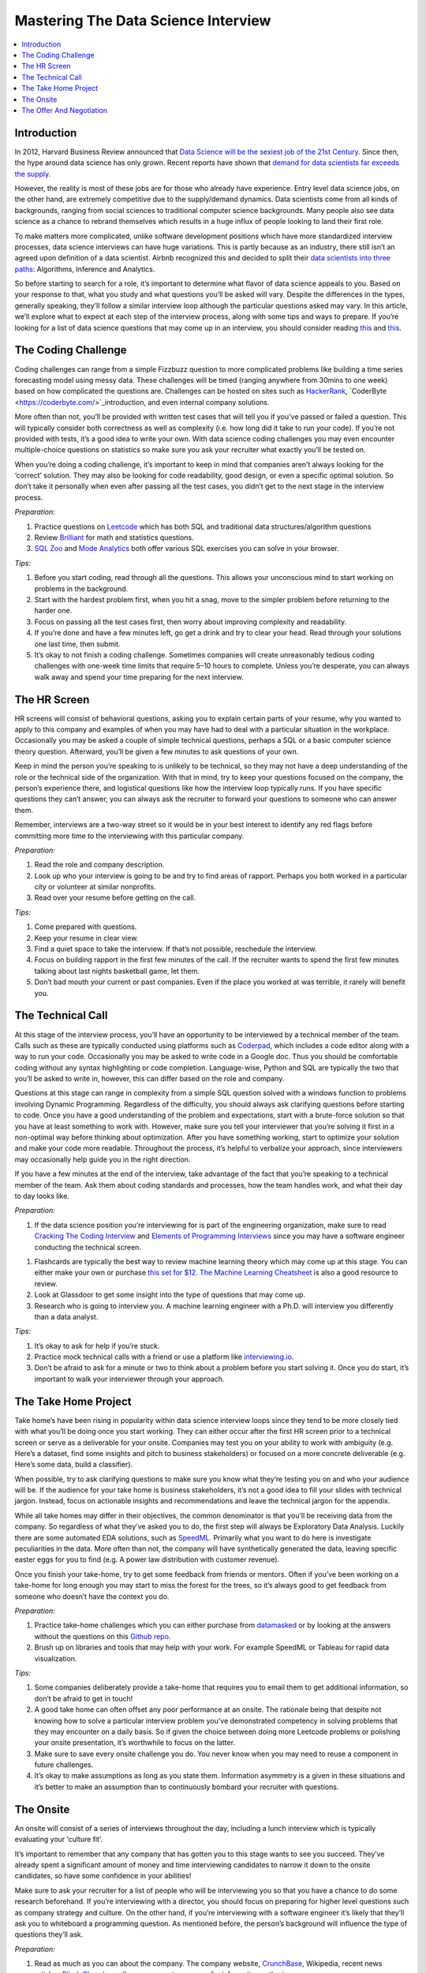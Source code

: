 .. mastering_the_data_science_interview:

========
Mastering The Data Science Interview
========

.. contents:: :local:


.. _introduction:

Introduction
============

In 2012, Harvard Business Review announced that `Data Science will be the sexiest job of the 21st Century <https://hbr.org/2012/10/data-scientist-the-sexiest-job-of-the-21st-century>`_. Since then, the hype around data science has only grown. Recent reports have shown that `demand for data scientists far exceeds the supply <https://insidebigdata.com/2018/08/19/infographic-data-scientist-shortage/>`_.

However, the reality is most of these jobs are for those who already have experience. Entry level data science jobs, on the other hand, are extremely competitive due to the supply/demand dynamics. Data scientists come from all kinds of backgrounds, ranging from social sciences to traditional computer science backgrounds. Many people also see data science as a chance to rebrand themselves which results in a huge influx of people looking to land their first role.

To make matters more complicated, unlike software development positions which have more standardized interview processes, data science interviews can have huge variations. This is partly because as an industry, there still isn’t an agreed upon definition of a data scientist. Airbnb recognized this and decided to split their `data scientists into three paths <https://www.linkedin.com/pulse/one-data-science-job-doesnt-fit-all-elena-grewal/>`_: Algorithms, Inference and Analytics.

.. image:: images/data_science_types.png
    :align: center

So before starting to search for a role, it’s important to determine what flavor of data science appeals to you. Based on your response to that, what you study and what questions you’ll be asked will vary. Despite the differences in the types, generally speaking, they’ll follow a similar interview loop although the particular questions asked may vary. In this article, we’ll explore what to expect at each step of the interview process, along with some tips and ways to prepare. If you’re looking for a list of data science questions that may come up in an interview, you should consider reading `this <https://towardsdatascience.com/data-science-interview-guide-4ee9f5dc778>`_ and `this <https://www.analyticsvidhya.com/blog/2018/06/comprehensive-data-science-machine-learning-interview-guide/>`_.

.. image:: images/interview_pipeline.png
    :align: center


.. The_Coding_Challenge:

The Coding Challenge
===========

Coding challenges can range from a simple Fizzbuzz question to more complicated problems like building a time series forecasting model using messy data. These challenges will be timed (ranging anywhere from 30mins to one week) based on how complicated the questions are. Challenges can be hosted on sites such as `HackerRank <https://www.hackerrank.com/>`_, `CoderByte <https://coderbyte.com/>`_introduction, and even internal company solutions.

More often than not, you’ll be provided with written test cases that will tell you if you’ve passed or failed a question. This will typically consider both correctness as well as complexity (i.e. how long did it take to run your code). If you’re not provided with tests, it’s a good idea to write your own. With data science coding challenges you may even encounter multiple-choice questions on statistics so make sure you ask your recruiter what exactly you’ll be tested on.

When you’re doing a coding challenge, it’s important to keep in mind that companies aren’t always looking for the ‘correct’ solution. They may also be looking for code readability, good design, or even a specific optimal solution. So don’t take it personally when even after passing all the test cases, you didn’t get to the next stage in the interview process.

*Preparation:*

1. Practice questions on `Leetcode <https://leetcode.com/>`_ which has both SQL and traditional data structures/algorithm questions

2. Review `Brilliant <https://brilliant.org/>`_ for math and statistics questions.

3. `SQL Zoo <https://sqlzoo.net/>`_ and `Mode Analytics <https://mode.com/sql-tutorial/introduction-to-sql/>`_ both offer various SQL exercises you can solve in your browser.

*Tips:*

1. Before you start coding, read through all the questions. This allows your unconscious mind to start working on problems in the background.

2. Start with the hardest problem first, when you hit a snag, move to the simpler problem before returning to the harder one.

3. Focus on passing all the test cases first, then worry about improving complexity and readability.

4. If you’re done and have a few minutes left, go get a drink and try to clear your head. Read through your solutions one last time, then submit.

5. It’s okay to not finish a coding challenge. Sometimes companies will create unreasonably tedious coding challenges with one-week time limits that require 5–10 hours to complete. Unless you’re desperate, you can always walk away and spend your time preparing for the next interview.

.. The_HR_Screen:

The HR Screen
===========

HR screens will consist of behavioral questions, asking you to explain certain parts of your resume, why you wanted to apply to this company and examples of when you may have had to deal with a particular situation in the workplace. Occasionally you may be asked a couple of simple technical questions, perhaps a SQL or a basic computer science theory question. Afterward, you’ll be given a few minutes to ask questions of your own.

Keep in mind the person you’re speaking to is unlikely to be technical, so they may not have a deep understanding of the role or the technical side of the organization. With that in mind, try to keep your questions focused on the company, the person’s experience there, and logistical questions like how the interview loop typically runs. If you have specific questions they can’t answer, you can always ask the recruiter to forward your questions to someone who can answer them.

Remember, interviews are a two-way street so it would be in your best interest to identify any red flags before committing more time to the interviewing with this particular company.

*Preparation:*

1. Read the role and company description.

2. Look up who your interview is going to be and try to find areas of rapport. Perhaps you both worked in a particular city or volunteer at similar nonprofits.

3. Read over your resume before getting on the call.

*Tips:*

1. Come prepared with questions.

2. Keep your resume in clear view.

3. Find a quiet space to take the interview. If that’s not possible, reschedule the interview.

4. Focus on building rapport in the first few minutes of the call. If the recruiter wants to spend the first few minutes talking about last nights basketball game, let them.

5. Don’t bad mouth your current or past companies. Even if the place you worked at was terrible, it rarely will benefit you.

.. The_Technical_Call:

The Technical Call
===========

At this stage of the interview process, you’ll have an opportunity to be interviewed by a technical member of the team. Calls such as these are typically conducted using platforms such as `Coderpad <https://coderpad.io/>`_, which includes a code editor along with a way to run your code. Occasionally you may be asked to write code in a Google doc. Thus you should be comfortable coding without any syntax highlighting or code completion. Language-wise, Python and SQL are typically the two that you’ll be asked to write in, however, this can differ based on the role and company.

Questions at this stage can range in complexity from a simple SQL question solved with a windows function to problems involving Dynamic Programming. Regardless of the difficulty, you should always ask clarifying questions before starting to code. Once you have a good understanding of the problem and expectations, start with a brute-force solution so that you have at least something to work with. However, make sure you tell your interviewer that you’re solving it first in a non-optimal way before thinking about optimization. After you have something working, start to optimize your solution and make your code more readable. Throughout the process, it’s helpful to verbalize your approach, since interviewers may occasionally help guide you in the right direction.

If you have a few minutes at the end of the interview, take advantage of the fact that you’re speaking to a technical member of the team. Ask them about coding standards and processes, how the team handles work, and what their day to day looks like.

*Preparation:*

1. If the data science position you’re interviewing for is part of the engineering organization, make sure to read `Cracking The Coding Interview <https://www.amazon.com/Cracking-Coding-Interview-Programming-Questions/dp/0984782850>`_ and `Elements of Programming Interviews <https://www.amazon.com/Elements-Programming-Interviews-Insiders-Guide/dp/1479274836>`_ since you may have a software engineer conducting the technical screen.

1. Flashcards are typically the best way to review machine learning theory which may come up at this stage. You can either make your own or purchase `this set for $12 <https://machinelearningflashcards.com/>`_. `The Machine Learning Cheatsheet <https://ml-cheatsheet.readthedocs.io/en/latest/>`_ is also a good resource to review.

2. Look at Glassdoor to get some insight into the type of questions that may come up.

3. Research who is going to interview you. A machine learning engineer with a Ph.D. will interview you differently than a data analyst.

*Tips:*

1. It’s okay to ask for help if you’re stuck.

2. Practice mock technical calls with a friend or use a platform like `interviewing.io <http://www.interviewing.io>`_.

3. Don’t be afraid to ask for a minute or two to think about a problem before you start solving it. Once you do start, it’s important to walk your interviewer through your approach.

.. The_Take_Home_Project:

The Take Home Project
===========

Take home’s have been rising in popularity within data science interview loops since they tend to be more closely tied with what you’ll be doing once you start working. They can either occur after the first HR screen prior to a technical screen or serve as a deliverable for your onsite. Companies may test you on your ability to work with ambiguity (e.g. Here’s a dataset, find some insights and pitch to business stakeholders) or focused on a more concrete deliverable (e.g. Here’s some data, build a classifier).

When possible, try to ask clarifying questions to make sure you know what they’re testing you on and who your audience will be. If the audience for your take home is business stakeholders, it’s not a good idea to fill your slides with technical jargon. Instead, focus on actionable insights and recommendations and leave the technical jargon for the appendix.

While all take homes may differ in their objectives, the common denominator is that you’ll be receiving data from the company. So regardless of what they’ve asked you to do, the first step will always be Exploratory Data Analysis. Luckily there are some automated EDA solutions, such as `SpeedML <https://speedml.com/automate-exploratory-data-analysis/>`_. Primarily what you want to do here is investigate peculiarities in the data. More often than not, the company will have synthetically generated the data, leaving specific easter eggs for you to find (e.g. A power law distribution with customer revenue).

Once you finish your take-home, try to get some feedback from friends or mentors. Often if you’ve been working on a take-home for long enough you may start to miss the forest for the trees, so it’s always good to get feedback from someone who doesn’t have the context you do.

*Preparation:*

1. Practice take-home challenges which you can either purchase from `datamasked <https://datamasked.com/>`_ or by looking at the answers without the questions on this `Github repo <https://github.com/JifuZhao/DS-Take-Home>`_.

2. Brush up on libraries and tools that may help with your work. For example SpeedML or Tableau for rapid data visualization.

*Tips:*

1. Some companies deliberately provide a take-home that requires you to email them to get additional information, so don’t be afraid to get in touch!

2. A good take home can often offset any poor performance at an onsite. The rationale being that despite not knowing how to solve a particular interview problem you’ve demonstrated competency in solving problems that they may encounter on a daily basis. So if given the choice between doing more Leetcode problems or polishing your onsite presentation, it’s worthwhile to focus on the latter.

3. Make sure to save every onsite challenge you do. You never know when you may need to reuse a component in future challenges.

4. It’s okay to make assumptions as long as you state them. Information asymmetry is a given in these situations and it’s better to make an assumption than to continuously bombard your recruiter with questions.

.. The_Onsite:

The Onsite
===========

An onsite will consist of a series of interviews throughout the day, including a lunch interview which is typically evaluating your ‘culture fit’.

It’s important to remember that any company that has gotten you to this stage wants to see you succeed. They’ve already spent a significant amount of money and time interviewing candidates to narrow it down to the onsite candidates, so have some confidence in your abilities!

Make sure to ask your recruiter for a list of people who will be interviewing you so that you have a chance to do some research beforehand. If you’re interviewing with a director, you should focus on preparing for higher level questions such as company strategy and culture. On the other hand, if you’re interviewing with a software engineer it’s likely that they’ll ask you to whiteboard a programming question. As mentioned before, the person’s background will influence the type of questions they’ll ask.

*Preparation:*

1. Read as much as you can about the company. The company website, `CrunchBase <https://www.crunchbase.com/>`_, Wikipedia, recent news articles, `Blind <https://www.teamblind.com/articles/Topics>`_, `Glassdoor <https://www.glassdoor.com/>`_, all serve as great resources for information gathering.

2. Do some mock interviews with a friend who can give you feedback on any verbal tics you may exhibit or holes in your answers. This is especially helpful if you have a take-home presentation that you’ll be giving at the on-site.

3. Have stories prepared to common behavioural interview questions such as, ‘Tell me about yourself”, ‘Why this company?’, ‘Tell me about a time you had to deal with a difficult colleague”.

4. If you have any software engineers on your onsite day, there’s a good chance you’ll need to brush up on your data structures and algorithms.

*Tips:*

1. Don’t be too serious. Most of these interviewers would rather be back at their desk working on their assigned projects. So try your best to make it a pleasant experience for your interviewer.

2. Make sure to dress the part. If you’re interviewing at an east coast fortune 500, it’s likely you’ll need to dress much more conservatively than if you were interviewing with a startup on the west coast.

3. Take advantage of bathroom and water breaks to recompose yourself.

4. Ask questions you’re actually interested in. You’re interviewing the company just as much as they are interviewing you.

5. Send a short thank you note to your recruiter and hiring manager after the onsite.

.. The_Offer_And_Negotiation:

The Offer And Negotiation
===========

Negotiating for many people may seem uncomfortable, especially for those without previous industry experience. However, the reality is that negotiating has almost no downside (as long as you’re polite about it) and lots of upside.

Typically companies will inform you that they’re planning on giving you an offer over the phone. At this point, it may be tempting to commit and accept the offer on the spot. Instead, you should convey your excitement about the offer, and ask that they give you some time to discuss it with your significant other or friend. You can also be up front and tell them you’re still in the interview loop with a couple of other companies and that you’ll get back to them shortly. Sometimes these offers come with deadlines, however, these are often quite arbitrary and can be pushed by a simple request on your part.

Your ability to negotiate ultimately rests on a variety of factors, but the biggest one is optionality. If you have two great offers in hand, it's much easier to negotiate because you have the optionality to walk away.

When you’re negotiating, there are various levers you can pull. The three main ones are your base salary, stock options, and signing/relocation bonus. Every company has a different policy, which means some levers may be easier to pull than others. Generally speaking, signing/relocation is the easiest to negotiate, followed by stock options and then base salary. So if you’re in a weaker position, ask for a higher signing/relocation bonus. However, if you’re in a strong position it may be in your best interest to increase your base salary. The reason being that not only will it act as a higher multiplier when you get raises, but it will also have an effect on company benefits such as 401k matching, and employee stock purchase plans. That said each situation is different so make sure to reprioritize what you negotiate as necessary.

*Preparation:*

1. One of the best resources on negotiation is an `article written by Haseeb Qureshi <https://haseebq.com/my-ten-rules-for-negotiating-a-job-offer/>`_ that details how he went from boot camp grad to receiving offers from Google, Airbnb and many others.

*Tips:*

1. If you aren’t good at speaking on the fly, it may be advantageous to let calls from recruiters go to voicemail so you can compose yourself before you call them back. It’s highly unlikely that you’ll be getting a rejection call since those are typically done over email. This means that when you do call them back, you should mentally rehearse what you’ll say when they inform you that they want to give you an offer.

2. Show genuine excitement for the company. Recruiters can sense when a candidate is only in it for the money, and they may be less likely to help you out in the negotiating process.

3. Always leave things off on a good note! Even if you don’t accept an offer from a company, it’s important to be polite and candid with your recruiters. The tech industry can be a surprisingly small place and your reputation matters.

4. Don’t reject other companies or stop interviewing until you have an actual offer in hand. Verbal offers have a history of being retracted so don’t celebrate until you have something in writing.

Remember, interviewing is a skill that can be learned, just like anything else. Hopefully, this article has given you some insight on what to expect in a data science interview loop.

The process also isn’t perfect and there will be times that you fail to impress an interviewer because you don’t possess some obscure piece of knowledge. However, with repeated persistence and adequate preparation, you’ll be able to land a data science job in no time!

